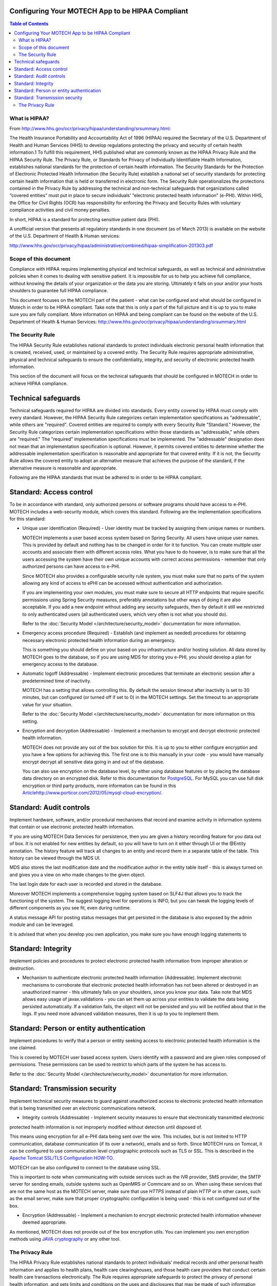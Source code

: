 Configuring Your MOTECH App to be HIPAA Compliant
=================================================

.. contents:: Table of Contents
    :depth: 2

==============
What is HIPAA?
==============

From http://www.hhs.gov/ocr/privacy/hipaa/understanding/srsummary.html:

The Health Insurance Portability and Accountability Act of 1996 (HIPAA) required the Secretary of the U.S.
Department of Health and Human Services (HHS) to develop regulations protecting the privacy and security of certain
health information.1 To fulfill this requirement, HHS published what are commonly known as the HIPAA Privacy Rule and
the HIPAA Security Rule. The Privacy Rule, or Standards for Privacy of Individually Identifiable Health Information,
establishes national standards for the protection of certain health information. The Security Standards for the
Protection of Electronic Protected Health Information (the Security Rule) establish a national set of security standards
for protecting certain health information that is held or transferred in electronic form. The Security Rule operationalizes
the protections contained in the Privacy Rule by addressing the technical and non-technical safeguards that organizations
called “covered entities” must put in place to secure individuals’ “electronic protected health information” (e-PHI).
Within HHS, the Office for Civil Rights (OCR) has responsibility for enforcing the Privacy and Security Rules with
voluntary compliance activities and civil money penalties.

In short, HIPAA is a standard for protecting sensitive patient data (PHI).

A unofficial version that presents all regulatory standards in one document (as of March 2013) is available on the website of the
U.S. Department of Health & Human services:

http://www.hhs.gov/ocr/privacy/hipaa/administrative/combined/hipaa-simplification-201303.pdf

======================
Scope of this document
======================

Compliance with HIPAA requires implementing physical and technical safeguards, as well as technical and administrative
policies when it comes to dealing with sensitive patient. It is impossible for us to help you achieve full compliance,
without knowing the details of your organization or the data you are storing. Ultimately it falls on your and/or your hosts
shoulders to guarantee full HIPAA compliance.

This document focuses on the MOTECH part of the patient - what can be configured and what should be configured in Motech
in order to be HIPAA compliant. Take note that this is only a part of the full picture and it is up to you to make sure
you are fully compliant. More information on HIPAA and being compliant can be found on the website of the
U.S. Department of Health & Human Services: http://www.hhs.gov/ocr/privacy/hipaa/understanding/srsummary.html

=================
The Security Rule
=================

The HIPAA Security Rule establishes national standards to protect individuals electronic personal health information
that is created, received, used, or maintained by a covered entity. The Security Rule requires appropriate
administrative, physical and technical safeguards to ensure the confidentiality, integrity, and security of
electronic protected health information.

This section of the document will focus on the technical safeguards that should be configured in MOTECH in order to
achieve HIPAA compliance.


Technical safeguards
====================

Technical safeguards required for HIPAA are divided into standards. Every entity covered by HIPAA must comply with every
standard. However, the HIPAA Security Rule categorizes certain implementation specifications as "addressable", while others
are "required". Covered entities are required to comply with every Security Rule "Standard." However, the Security Rule
categorizes certain implementation specifications within those standards as "addressable," while others are "required."
The "required" implementation specifications must be implemented. The "addressable" designation does not mean that an
implementation specification is optional. However, it permits covered entities to determine whether the addressable
implementation specification is reasonable and appropriate for that covered entity. If it is not, the Security Rule
allows the covered entity to adopt an alternative measure that achieves the purpose of the standard, if the alternative
measure is reasonable and appropriate.

Following are the HIPAA standards that must be adhered to in order to be HIPAA compliant.

Standard: Access control
========================

To be in accordance with standard, only authorized persons or software programs should have access to e-PHI. MOTECH includes
a web-security module, which covers this standard. Following are the implementation specifications for this standard:

* Unique user identification (Required) - User identity must be tracked by assigning them unique names or numbers.

  MOTECH implements a user based access system based on Spring Security. All users have unique user names.
  This is provided by default and nothing has to be changed in order for it to function. You can create multiple
  user accounts and associate them with different access roles. What you have to do however, is to make sure that all the
  users accessing the system have their own unique accounts with correct access permissions - remember that only authorized persons
  can have access to e-PHI.

  Since MOTECH also provides a configurable security rule system, you must make sure that no parts of the system allowing
  any kind of access to ePHI can be accessed without authentication and authorization.

  If you are implementing your own modules, you must make sure to secure all HTTP endpoints that require specific permissions
  using Spring Security measures, preferably annotations but other ways of doing it are also acceptable. If you add a new endpoint
  without adding any security safeguards, then by default it still we restricted to only authenticated users (all authenticated users,
  which very often is not what you should do).

  Refer to the :doc:`Security Model </architecture/security_model>` documentation for more information.

* Emergency access procedure (Required) - Establish (and implement as needed) procedures for obtaining necessary electronic
  protected health information during an emergency.

  This is something you should define on your based on you infrastructure and/or hosting solution. All data stored by MOTECH
  goes to the database, so if you are using MDS for storing you e-PHI, you should develop a plan for emergency access to
  the database.

* Automatic logoff (Addressable) -  Implement electronic procedures that terminate an electronic session after a
  predetermined time of inactivity.

  MOTECH has a setting that allows controlling this. By default the session timeout after inactivity is set to 30 minutes,
  but can configured (or turned off if set to 0) in the MOTECH settings. Set the timeout to an appropriate value for your
  situation.

  Refer to the :doc:`Security Model </architecture/security_model>` documentation for more information on this setting.

* Encryption and decryption (Addressable) -  Implement a mechanism to encrypt and decrypt electronic protected health
  information.

  MOTECH does not provide any out of the box solution for this. It is up to you to either configure encryption and you have
  a few options for achieving this. The first one is to this manually in your code - you would have manually encrypt
  decrypt all sensitive data going in and out of the database.

  You can also use encryption on the database level, by either using database features or by placing the database data
  directory on an encrypted disk. Refer to this documentation for `PostgreSQL <http://www.postgresql.org/docs/9.3/static/encryption-options.html>`_.
  For MySQL you can use full disk encryption or third party products, more information can be found in this
  `<Article http://www.porticor.com/2012/05/mysql-cloud-encryption/>`_.

Standard: Audit controls
========================

Implement hardware, software, and/or procedural mechanisms that record and examine activity in information systems that
contain or use electronic protected health information.

If you are using MOTECH Data Services for persistence, then you are given a history recording feature for you data out of box.
It is not enabled for new entities by default, so you will have to turn on it either through UI or the @Entity annotation.
The history feature will track all changes to an entity and record them in a separate table of the table. This history
can be viewed through the MDS UI.

MDS also stores the last modification date and the modification author in the entity table itself - this is always
turned on and gives you a view on who made changes to the given object.

The last login date for each user is recorded and stored in the database.

Moreover MOTECH implements a comprehensive logging system based on SLF4J that allows you to track the functioning of
the system. The suggest logging level for operations is INFO, but you can tweak the logging levels of different components
as you see fit, even during runtime.

A status message API for posting status messages that get persisted in the database is also exposed by the admin module
and can be leveraged.

It is advised that when you develop you own application, you make sure you have enough logging statements to

Standard: Integrity
===================

Implement policies and procedures to protect electronic protected health information from improper alteration or
destruction.

* Mechanism to authenticate electronic protected health information (Addressable). Implement electronic mechanisms to
  corroborate that electronic protected health information has not been altered or destroyed in an unauthorized
  manner - this ultimately falls on your shoulders, since you know your data. Take note that MDS allows easy usage of
  javax.validations - you can set them up across your entities to validate the data being persisted automatically.
  If a validation fails, the object will not be persisted and you will be notified about that in the logs.
  If you need more advanced validation measures, then it is up to you to implement them.

Standard: Person or entity authentication
=========================================

Implement procedures to verify that a person or entity seeking access to electronic protected health information is
the one claimed.

This is covered by MOTECH user based access system. Users identify with a password and are given roles composed of permissions.
These permissions can be used to restrict to which parts of the system he has access to.

Refer to the :doc:`Security Model </architecture/security_model>` documentation for more information.

Standard: Transmission security
===============================

Implement technical security measures to guard against unauthorized access to electronic protected health information
that is being transmitted over an electronic communications network.

* Integrity controls (Addressable) - Implement security measures to ensure that electronically transmitted electronic
protected health information is not improperly modified without detection until disposed of.

This means using encryption for all e-PHI data being sent over the wire. This includes, but is not limited to HTTP
communication, database communication (if its over a network), emails and so forth. Since MOTECH runs on Tomcat,
it can be configured to use communication level cryptographic protocols such as TLS or SSL. This is described in the
`Apache Tomcat SSL/TLS Configuration HOW-TO <https://tomcat.apache.org/tomcat-7.0-doc/ssl-howto.html>`_.

MOTECH can be also configured to connect to the database using SSL.

This is important to note when communicating with outside services such as the IVR provider, SMS provider, the SMTP server
for sending emails, outside systems such as OpenMRS or Commcare and so on. When using these services that are not the same
host as the MOTECH server, make sure that use `HTTPS` instead of plain `HTTP` or in other cases, such as the email server,
make sure that proper cryptographic configuration is being used - this is not configured out of the box.

* Encryption (Addressable) - Implement a mechanism to encrypt electronic protected health information whenever deemed appropriate.

As mentioned, MOTECH does not provide out of the box encryption utils. You can implement you own encryption methods using
`JAVA cryptography <https://docs.oracle.com/javase/8/docs/technotes/guides/security/crypto/CryptoSpec.html>`_ or any other tool.

================
The Privacy Rule
================

The HIPAA Privacy Rule establishes national standards to protect individuals’ medical records and other personal
health information and applies to health plans, health care clearinghouses, and those health care providers that conduct
certain health care transactions electronically.  The Rule requires appropriate safeguards to protect the privacy of
personal health information, and sets limits and conditions on the uses and disclosures that may be made of such
information without patient authorization. The Rule also gives patients rights over their health information,
including rights to examine and obtain a copy of their health records, and to request corrections.

It is up to you as an implementer and an entity covered by HIPAA to adhere to the privacy rule. You have take care
to always send the required minimum of data at all times. Moreover the rule covers rules around disclosing PHI, sharing it
with your business partners and so on.

You can find more information looking at the `Guidance on Significant Aspects of the Privacy Rule <http://www.hhs.gov/ocr/privacy/hipaa/understanding/coveredentities/privacyguidance.html>`_
and the `Guidance in de-identification of PHI in accordance with HIPAA: <http://www.hhs.gov/ocr/privacy/hipaa/understanding/coveredentities/De-identification/guidance.html>`_.